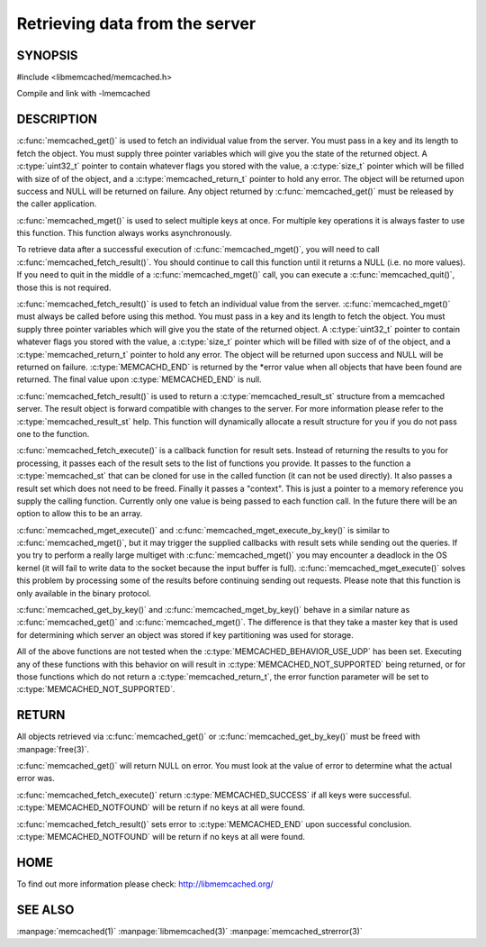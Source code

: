 ===============================
Retrieving data from the server
===============================

.. index:: object: memcached_st

--------
SYNOPSIS
--------


#include <libmemcached/memcached.h>
 
.. c:function:: memcached_result_st * memcached_fetch_result (memcached_st *ptr, memcached_result_st *result, memcached_return_t *error)

.. c:function:: char * memcached_get (memcached_st *ptr, const char *key, size_t key_length, size_t *value_length, uint32_t *flags, memcached_return_t *error)

.. c:function::  memcached_return_t memcached_mget (memcached_st *ptr, const char * const *keys, const size_t *key_length, size_t number_of_keys)

.. c:function:: char * memcached_get_by_key (memcached_st *ptr, const char *group_key, size_t group_key_length, const char *key, size_t key_length, size_t *value_length, uint32_t *flags, memcached_return_t *error)

.. c:function:: memcached_return_t memcached_mget_by_key (memcached_st *ptr, const char *group_key, size_t group_key_length, const char * const *keys, const size_t *key_length, size_t number_of_keys)

.. c:function::  memcached_return_t memcached_fetch_execute (memcached_st *ptr, memcached_execute_fn *callback, void *context, uint32_t number_of_callbacks)

.. c:function:: memcached_return_t memcached_mget_execute (memcached_st *ptr, const char * const *keys, const size_t *key_length, size_t number_of_keys, memcached_execute_fn *callback, void *context, uint32_t number_of_callbacks)

.. c:function:: memcached_return_t memcached_mget_execute_by_key (memcached_st *ptr, const char *group_key, size_t group_key_length, const char * const *keys, const size_t *key_length, size_t number_of_keys, memcached_execute_fn *callback, void *context, uint32_t number_of_callbacks)

Compile and link with -lmemcached


-----------
DESCRIPTION
-----------


:c:func:`memcached_get()` is used to fetch an individual value from the server. 
You must pass in a key and its length to fetch the object. You must supply
three pointer variables which will give you the state of the returned
object.  A :c:type:`uint32_t` pointer to contain whatever flags you stored with the value, a :c:type:`size_t` pointer which will be filled with size of of 
the object, and a :c:type:`memcached_return_t` pointer to hold any error. The 
object will be returned upon success and NULL will be returned on failure. Any 
object returned by :c:func:`memcached_get()` must be released by the caller 
application.

:c:func:`memcached_mget()` is used to select multiple keys at once. For 
multiple key operations it is always faster to use this function. This function always works asynchronously. 

To retrieve data after a successful execution of :c:func:`memcached_mget()`, you will need to
call :c:func:`memcached_fetch_result()`.  You should continue to call this function until 
it returns a NULL (i.e. no more values). If you need to quit in the middle of a
:c:func:`memcached_mget()` call, you can execute a :c:func:`memcached_quit()`, those this is not required.

:c:func:`memcached_fetch_result()` is used to fetch an individual value from the server. :c:func:`memcached_mget()` must always be called before using this method.  
You must pass in a key and its length to fetch the object. You must supply
three pointer variables which will give you the state of the returned
object.  A :c:type:`uint32_t` pointer to contain whatever flags you stored with the value, a :c:type:`size_t` pointer which will be filled with size of of the 
object, and a :c:type:`memcached_return_t` pointer to hold any error. The 
object will be returned upon success and NULL will be returned on failure. :c:type:`MEMCACHD_END` is returned by the \*error value when all objects that have been found are returned. The final value upon :c:type:`MEMCACHED_END` is null. 

:c:func:`memcached_fetch_result()` is used to return a :c:type:`memcached_result_st` structure from a memcached server. The result object is forward compatible 
with changes to the server. For more information please refer to the 
:c:type:`memcached_result_st` help. This function will dynamically allocate a 
result structure for you if you do not pass one to the function.

:c:func:`memcached_fetch_execute()` is a callback function for result sets. 
Instead of returning the results to you for processing, it passes each of the
result sets to the list of functions you provide. It passes to the function
a :c:type:`memcached_st` that can be cloned for use in the called 
function (it can not be used directly). It also passes a result set which does 
not need to be freed. Finally it passes a "context". This is just a pointer to 
a memory reference you supply the calling function. Currently only one value 
is being passed to each function call. In the future there will be an option 
to allow this to be an array.

:c:func:`memcached_mget_execute()` and :c:func:`memcached_mget_execute_by_key()`
is similar to :c:func:`memcached_mget()`, but it may trigger the supplied 
callbacks with result sets while sending out the queries. If you try to 
perform a really large multiget with :c:func:`memcached_mget()` you may 
encounter a deadlock in the OS kernel (it will fail to write data to the 
socket because the input buffer is full). :c:func:`memcached_mget_execute()` 
solves this problem by processing some of the results before continuing 
sending out requests. Please note that this function is only available in 
the binary protocol.

:c:func:`memcached_get_by_key()` and :c:func:`memcached_mget_by_key()` behave 
in a similar nature as :c:func:`memcached_get()` and :c:func:`memcached_mget()`.
The difference is that they take a master key that is used for determining 
which server an object was stored if key partitioning was used for storage.

All of the above functions are not tested when the 
:c:type:`MEMCACHED_BEHAVIOR_USE_UDP` has been set. Executing any of these 
functions with this behavior on will result in :c:type:`MEMCACHED_NOT_SUPPORTED` being returned, or for those functions which do not return a :c:type:`memcached_return_t`, the error function parameter will be set to :c:type:`MEMCACHED_NOT_SUPPORTED`.


------
RETURN
------


All objects retrieved via :c:func:`memcached_get()` or :c:func:`memcached_get_by_key()` must be freed with :manpage:`free(3)`.

:c:func:`memcached_get()` will return NULL on 
error. You must look at the value of error to determine what the actual error 
was.

:c:func:`memcached_fetch_execute()` return :c:type:`MEMCACHED_SUCCESS` if
all keys were successful. :c:type:`MEMCACHED_NOTFOUND` will be return if no
keys at all were found.

:c:func:`memcached_fetch_result()` sets error
to :c:type:`MEMCACHED_END` upon successful conclusion.
:c:type:`MEMCACHED_NOTFOUND` will be return if no keys at all were found.

----
HOME
----


To find out more information please check:
`http://libmemcached.org/ <http://libmemcached.org/>`_


--------
SEE ALSO
--------

:manpage:`memcached(1)` :manpage:`libmemcached(3)` :manpage:`memcached_strerror(3)`
